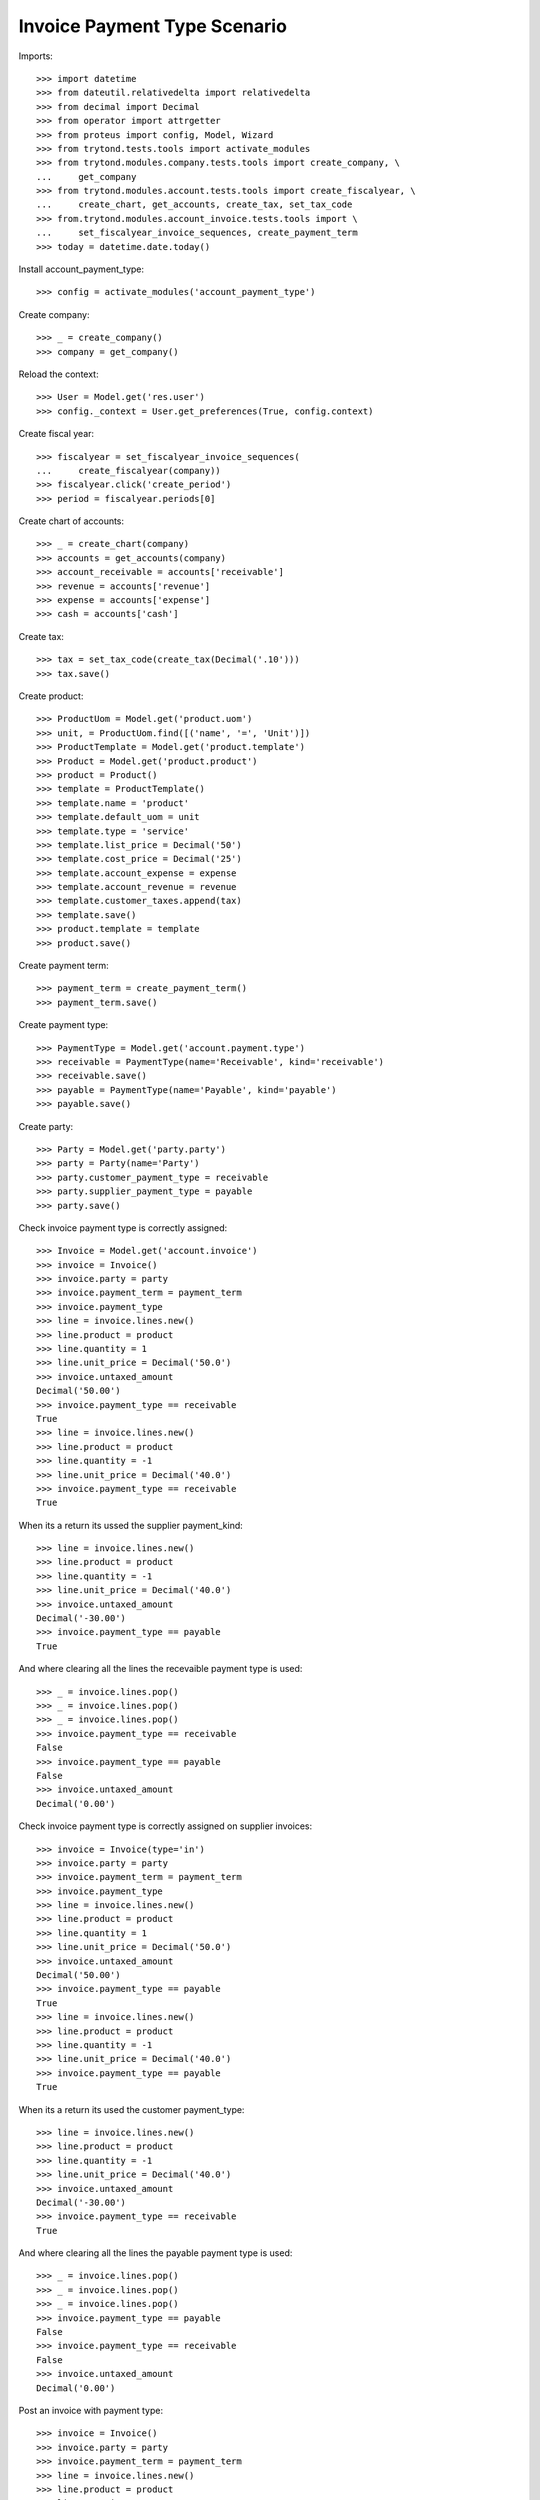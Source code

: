 =============================
Invoice Payment Type Scenario
=============================

Imports::

    >>> import datetime
    >>> from dateutil.relativedelta import relativedelta
    >>> from decimal import Decimal
    >>> from operator import attrgetter
    >>> from proteus import config, Model, Wizard
    >>> from trytond.tests.tools import activate_modules
    >>> from trytond.modules.company.tests.tools import create_company, \
    ...     get_company
    >>> from trytond.modules.account.tests.tools import create_fiscalyear, \
    ...     create_chart, get_accounts, create_tax, set_tax_code
    >>> from.trytond.modules.account_invoice.tests.tools import \
    ...     set_fiscalyear_invoice_sequences, create_payment_term
    >>> today = datetime.date.today()

Install account_payment_type::

    >>> config = activate_modules('account_payment_type')

Create company::

    >>> _ = create_company()
    >>> company = get_company()

Reload the context::

    >>> User = Model.get('res.user')
    >>> config._context = User.get_preferences(True, config.context)

Create fiscal year::

    >>> fiscalyear = set_fiscalyear_invoice_sequences(
    ...     create_fiscalyear(company))
    >>> fiscalyear.click('create_period')
    >>> period = fiscalyear.periods[0]

Create chart of accounts::

    >>> _ = create_chart(company)
    >>> accounts = get_accounts(company)
    >>> account_receivable = accounts['receivable']
    >>> revenue = accounts['revenue']
    >>> expense = accounts['expense']
    >>> cash = accounts['cash']

Create tax::

    >>> tax = set_tax_code(create_tax(Decimal('.10')))
    >>> tax.save()

Create product::

    >>> ProductUom = Model.get('product.uom')
    >>> unit, = ProductUom.find([('name', '=', 'Unit')])
    >>> ProductTemplate = Model.get('product.template')
    >>> Product = Model.get('product.product')
    >>> product = Product()
    >>> template = ProductTemplate()
    >>> template.name = 'product'
    >>> template.default_uom = unit
    >>> template.type = 'service'
    >>> template.list_price = Decimal('50')
    >>> template.cost_price = Decimal('25')
    >>> template.account_expense = expense
    >>> template.account_revenue = revenue
    >>> template.customer_taxes.append(tax)
    >>> template.save()
    >>> product.template = template
    >>> product.save()

Create payment term::

    >>> payment_term = create_payment_term()
    >>> payment_term.save()

Create payment type::

    >>> PaymentType = Model.get('account.payment.type')
    >>> receivable = PaymentType(name='Receivable', kind='receivable')
    >>> receivable.save()
    >>> payable = PaymentType(name='Payable', kind='payable')
    >>> payable.save()

Create party::

    >>> Party = Model.get('party.party')
    >>> party = Party(name='Party')
    >>> party.customer_payment_type = receivable
    >>> party.supplier_payment_type = payable
    >>> party.save()

Check invoice payment type is correctly assigned::

    >>> Invoice = Model.get('account.invoice')
    >>> invoice = Invoice()
    >>> invoice.party = party
    >>> invoice.payment_term = payment_term
    >>> invoice.payment_type
    >>> line = invoice.lines.new()
    >>> line.product = product
    >>> line.quantity = 1
    >>> line.unit_price = Decimal('50.0')
    >>> invoice.untaxed_amount
    Decimal('50.00')
    >>> invoice.payment_type == receivable
    True
    >>> line = invoice.lines.new()
    >>> line.product = product
    >>> line.quantity = -1
    >>> line.unit_price = Decimal('40.0')
    >>> invoice.payment_type == receivable
    True

When its a return its ussed the supplier payment_kind::

    >>> line = invoice.lines.new()
    >>> line.product = product
    >>> line.quantity = -1
    >>> line.unit_price = Decimal('40.0')
    >>> invoice.untaxed_amount
    Decimal('-30.00')
    >>> invoice.payment_type == payable
    True

And where clearing all the lines the recevaible payment type is used::

    >>> _ = invoice.lines.pop()
    >>> _ = invoice.lines.pop()
    >>> _ = invoice.lines.pop()
    >>> invoice.payment_type == receivable
    False
    >>> invoice.payment_type == payable
    False
    >>> invoice.untaxed_amount
    Decimal('0.00')

Check invoice payment type is correctly assigned on supplier invoices::

    >>> invoice = Invoice(type='in')
    >>> invoice.party = party
    >>> invoice.payment_term = payment_term
    >>> invoice.payment_type
    >>> line = invoice.lines.new()
    >>> line.product = product
    >>> line.quantity = 1
    >>> line.unit_price = Decimal('50.0')
    >>> invoice.untaxed_amount
    Decimal('50.00')
    >>> invoice.payment_type == payable
    True
    >>> line = invoice.lines.new()
    >>> line.product = product
    >>> line.quantity = -1
    >>> line.unit_price = Decimal('40.0')
    >>> invoice.payment_type == payable
    True

When its a return its used the customer payment_type::

    >>> line = invoice.lines.new()
    >>> line.product = product
    >>> line.quantity = -1
    >>> line.unit_price = Decimal('40.0')
    >>> invoice.untaxed_amount
    Decimal('-30.00')
    >>> invoice.payment_type == receivable
    True

And where clearing all the lines the payable payment type is used::

    >>> _ = invoice.lines.pop()
    >>> _ = invoice.lines.pop()
    >>> _ = invoice.lines.pop()
    >>> invoice.payment_type == payable
    False
    >>> invoice.payment_type == receivable
    False
    >>> invoice.untaxed_amount
    Decimal('0.00')

Post an invoice with payment type::

    >>> invoice = Invoice()
    >>> invoice.party = party
    >>> invoice.payment_term = payment_term
    >>> line = invoice.lines.new()
    >>> line.product = product
    >>> line.quantity = 1
    >>> line.unit_price = Decimal('50.0')
    >>> invoice.payment_type = receivable
    >>> invoice.untaxed_amount
    Decimal('50.00')
    >>> invoice.save()
    >>> invoice.click('post')
    >>> line1, _, _ = invoice.move.lines
    >>> line1.payment_type == receivable
    True
    >>> line1.account == account_receivable
    True
